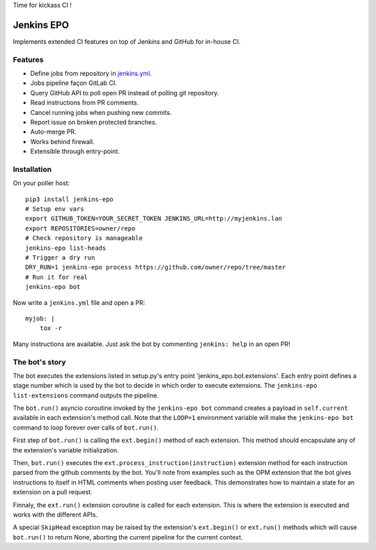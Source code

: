 Time for kickass CI !

| |hulk|

#############
 Jenkins EPO
#############

| |PyPI| |CI| |CodeCov|

Implements extended CI features on top of Jenkins and GitHub for in-house CI.


Features
========

- Define jobs from repository in `jenkins.yml
  <https://github.com/novafloss/jenkins-yml>`_.
- Jobs pipeline façon GitLab CI.
- Query GitHub API to poll open PR instead of polling git repository.
- Read instructions from PR comments.
- Cancel running jobs when pushing new commits.
- Report issue on broken protected branches.
- Auto-merge PR.
- Works behind firewall.
- Extensible through entry-point.


Installation
============

On your poller host:

::

   pip3 install jenkins-epo
   # Setup env vars
   export GITHUB_TOKEN=YOUR_SECRET_TOKEN JENKINS_URL=http://myjenkins.lan
   export REPOSITORIES=owner/repo
   # Check repository is manageable
   jenkins-epo list-heads
   # Trigger a dry run
   DRY_RUN=1 jenkins-epo process https://github.com/owner/repo/tree/master
   # Run it for real
   jenkins-epo bot

Now write a ``jenkins.yml`` file and open a PR::

   myjob: |
       tox -r


Many instructions are available. Just ask the bot by commenting ``jenkins:
help`` in an open PR!

The bot's story
===============

The bot executes the extensions listed in setup.py's entry point
'jenkins_epo.bot.extensions'. Each entry point defines a stage number which is
used by the bot to decide in which order to execute extensions. The
``jenkins-epo list-extensions`` command outputs the pipeline.

The ``bot.run()`` asyncio coroutine invoked by the ``jenkins-epo bot`` command
creates a payload in ``self.current`` available in each extension's method
call. Note that the ``LOOP=1`` environment variable will make the ``jenkins-epo
bot`` command to loop forever over calls of ``bot.run()``.

First step of ``bot.run()`` is calling the ``ext.begin()`` method of each
extension. This method should encapsulate any of the extension's variable
initialization.

Then, ``bot.run()`` executes the ``ext.process_instruction(instruction)``
extension method for each instruction parsed from the github comments by the
bot. You'll note from examples such as the OPM extension that the bot gives
instructions to itself in HTML comments when posting user feedback. This
demonstrates how to maintain a state for an extension on a pull request.

Finnaly, the ``ext.run()`` extension coroutine is called for each extension.
This is where the extension is executed and works with the different APIs.

A special ``SkipHead`` exception may be raised by the extension's ``ext.begin()``
or ``ext.run()`` methods which will cause ``bot.run()`` to return None,
aborting the current pipeline for the current context.

.. |CI| image:: https://circleci.com/gh/novafloss/jenkins-epo.svg?style=shield
   :target: https://circleci.com/gh/novafloss/jenkins-epo
   :alt: CI Status

.. |CodeCov| image:: https://codecov.io/gh/novafloss/jenkins-epo/branch/master/graph/badge.svg
   :target: https://codecov.io/gh/novafloss/jenkins-epo
   :alt: Code coverage

.. |hulk| image:: https://github.com/novafloss/jenkins-epo/raw/master/hulk.gif
   :alt: Hulk

.. |PyPI| image:: https://img.shields.io/pypi/v/jenkins-epo.svg
   :target: https://pypi.python.org/pypi/jenkins-epo
   :alt: Version on PyPI
